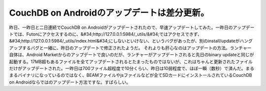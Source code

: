 ﻿CouchDB on Androidのアップデートは差分更新。
##############################################################


昨日、一昨日と二日連続でCouchDB on Androidがアップデートされたので、早速アップデートしてみた。一昨日のアップデートでは、Futonにアクセスするのに、&#34;http://127.0.0.1:5984/_utils/&#34;ではアクセスできず、&#34;http://127.0.0.1:5984/_utils/index.html&#34;にしないといけない、というバグがあったが、別のinstall/updateがハングアップするバグと一緒に、昨日のアップデートで修正されたようだ。
それよりも肝心なのはアップデートの方法。ランチャー自体は、Android Marketからのアップデートで良いのだが、ランチャーがアップデートされると先日のbinary updateと同じが起動する。17MB超もあるファイルを全てアップデートされるとたまったものではないが、これはちゃんと更新されたファイルだけがアップデートされた。一昨日は700ファイル超程度で10分くらい、昨日は10弱程度で、ほぼ一瞬（数秒）で済んだ。まるまるバイナリになっているのではなく、BEAMファイルやjsファイルなどが全てSDカードにインストールされているCouchDB on Androidならではのアップデート方法ですな。すばらしい。



.. author:: mkouhei
.. categories:: CouchDB, gadget, 
.. tags::


